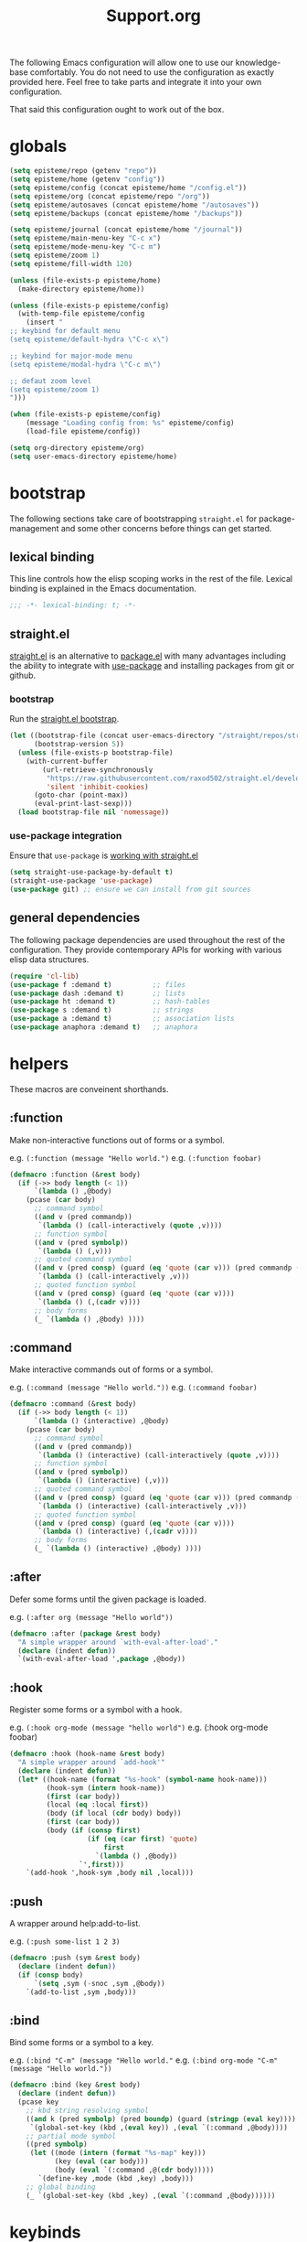#+title: Support.org
#+startup: overview align
#+babel: :cache no
#+Options: ^:nil num:nil tags:nil
#+PROPERTY: header-args    :tangle yes


The following Emacs configuration will allow one to use our knowledge-base
comfortably. You do not need to use the configuration as exactly provided
here. Feel free to take parts and integrate it into your own
configuration.

That said this configuration ought to work out of the box.


* globals
#+begin_src emacs-lisp
  (setq episteme/repo (getenv "repo"))
  (setq episteme/home (getenv "config"))
  (setq episteme/config (concat episteme/home "/config.el"))
  (setq episteme/org (concat episteme/repo "/org"))
  (setq episteme/autosaves (concat episteme/home "/autosaves"))
  (setq episteme/backups (concat episteme/home "/backups"))

  (setq episteme/journal (concat episteme/home "/journal"))
  (setq episteme/main-menu-key "C-c x")
  (setq episteme/mode-menu-key "C-c m")
  (setq episteme/zoom 1)
  (setq episteme/fill-width 120)

  (unless (file-exists-p episteme/home)
    (make-directory episteme/home))

  (unless (file-exists-p episteme/config)
    (with-temp-file episteme/config
      (insert "
  ;; keybind for default menu
  (setq episteme/default-hydra \"C-c x\")

  ;; keybind for major-mode menu
  (setq episteme/modal-hydra \"C-c m\")

  ;; defaut zoom level
  (setq episteme/zoom 1)
  ")))

  (when (file-exists-p episteme/config)
      (message "Loading config from: %s" episteme/config)
      (load-file episteme/config))

  (setq org-directory episteme/org)
  (setq user-emacs-directory episteme/home)
#+end_src

* bootstrap

The following sections take care of bootstrapping =straight.el= for
package-management and some other concerns before things can get started.

** lexical binding

This line controls how the elisp scoping works in the rest of the file. Lexical
binding is explained in the Emacs documentation.

#+begin_src emacs-lisp
;;; -*- lexical-binding: t; -*-
#+end_src

** straight.el
[[https://github.com/raxod502/straight.el][straight.el]] is an alternative to [[https://www.gnu.org/software/emacs/manual/html_node/emacs/Packages.html][package.el]] with many advantages including the
ability to integrate with [[https://github.com/jwiegley/use-package][use-package]] and installing packages from git or
github.

*** bootstrap
Run the [[https://github.com/raxod502/straight.el#bootstrapping-straightel][straight.el bootstrap]].
#+begin_src emacs-lisp
  (let ((bootstrap-file (concat user-emacs-directory "/straight/repos/straight.el/bootstrap.el"))
        (bootstrap-version 5))
    (unless (file-exists-p bootstrap-file)
      (with-current-buffer
          (url-retrieve-synchronously
           "https://raw.githubusercontent.com/raxod502/straight.el/develop/install.el"
           'silent 'inhibit-cookies)
        (goto-char (point-max))
        (eval-print-last-sexp)))
    (load bootstrap-file nil 'nomessage))
#+end_src

*** use-package integration
Ensure that =use-package= is [[https://github.com/raxod502/straight.el#integration-with-use-package-1][working with straight.el]]
#+begin_src emacs-lisp
  (setq straight-use-package-by-default t)
  (straight-use-package 'use-package)
  (use-package git) ;; ensure we can install from git sources
#+end_src

** general dependencies

The following package dependencies are used throughout the rest of the
configuration. They provide contemporary APIs for working with various elisp
data structures.

#+begin_src emacs-lisp
  (require 'cl-lib)
  (use-package f :demand t)          ;; files
  (use-package dash :demand t)       ;; lists
  (use-package ht :demand t)         ;; hash-tables
  (use-package s :demand t)          ;; strings
  (use-package a :demand t)          ;; association lists
  (use-package anaphora :demand t)   ;; anaphora
#+end_src

* helpers
These macros are conveinent shorthands.

** :function
Make non-interactive functions out of forms or a symbol.

e.g. =(:function (message "Hello world.")=
e.g. =(:function foobar)=

#+begin_src emacs-lisp
  (defmacro :function (&rest body)
    (if (->> body length (< 1))
        `(lambda () ,@body)
      (pcase (car body)
        ;; command symbol
        ((and v (pred commandp))
         `(lambda () (call-interactively (quote ,v))))
        ;; function symbol
        ((and v (pred symbolp))
         `(lambda () (,v)))
        ;; quoted command symbol
        ((and v (pred consp) (guard (eq 'quote (car v))) (pred commandp (cadr v)))
         `(lambda () (call-interactively ,v)))
        ;; quoted function symbol
        ((and v (pred consp) (guard (eq 'quote (car v))))
         `(lambda () (,(cadr v))))
        ;; body forms
        (_ `(lambda () ,@body) ))))
#+end_src

** :command
Make interactive commands out of forms or a symbol.

e.g. =(:command (message "Hello world."))=
e.g. =(:command foobar)=

#+begin_src emacs-lisp
  (defmacro :command (&rest body)
    (if (->> body length (< 1))
        `(lambda () (interactive) ,@body)
      (pcase (car body)
        ;; command symbol
        ((and v (pred commandp))
         `(lambda () (interactive) (call-interactively (quote ,v))))
        ;; function symbol
        ((and v (pred symbolp))
         `(lambda () (interactive) (,v)))
        ;; quoted command symbol
        ((and v (pred consp) (guard (eq 'quote (car v))) (pred commandp (cadr v)))
         `(lambda () (interactive) (call-interactively ,v)))
        ;; quoted function symbol
        ((and v (pred consp) (guard (eq 'quote (car v))))
         `(lambda () (interactive) (,(cadr v))))
        ;; body forms
        (_ `(lambda () (interactive) ,@body) ))))
#+end_src

** :after
Defer some forms until the given package is loaded.

e.g. =(:after org (message "Hello world"))=

#+begin_src emacs-lisp
  (defmacro :after (package &rest body)
    "A simple wrapper around `with-eval-after-load'."
    (declare (indent defun))
    `(with-eval-after-load ',package ,@body))
#+end_src

** :hook
Register some forms or a symbol with a hook.

e.g. =(:hook org-mode (message "hello world")=
e.g. (:hook org-mode foobar)

#+begin_src emacs-lisp
  (defmacro :hook (hook-name &rest body)
    "A simple wrapper around `add-hook'"
    (declare (indent defun))
    (let* ((hook-name (format "%s-hook" (symbol-name hook-name)))
           (hook-sym (intern hook-name))
           (first (car body))
           (local (eq :local first))
           (body (if local (cdr body) body))
           (first (car body))
           (body (if (consp first)
                     (if (eq (car first) 'quote)
                         first
                       `(lambda () ,@body))
                   `',first)))
      `(add-hook ',hook-sym ,body nil ,local)))
#+end_src

** :push
A wrapper around help:add-to-list.

e.g. =(:push some-list 1 2 3)=

#+begin_src emacs-lisp
  (defmacro :push (sym &rest body)
    (declare (indent defun))
    (if (consp body)
        `(setq ,sym (-snoc ,sym ,@body))
      `(add-to-list ,sym ,body)))
#+end_src

** :bind
Bind some forms or a symbol to a key.

e.g. =(:bind "C-m" (message "Hello world."=
e.g. =(:bind org-mode "C-m" (message "Hello world."))=

#+begin_src emacs-lisp
  (defmacro :bind (key &rest body)
    (declare (indent defun))
    (pcase key
      ;; kbd string resolving symbol
      ((and k (pred symbolp) (pred boundp) (guard (stringp (eval key))))
       `(global-set-key (kbd ,(eval key)) ,(eval `(:command ,@body))))
      ;; partial mode symbol
      ((pred symbolp)
       (let ((mode (intern (format "%s-map" key)))
             (key (eval (car body)))
             (body (eval `(:command ,@(cdr body)))))
         `(define-key ,mode (kbd ,key) ,body)))
      ;; global binding
      (_ `(global-set-key (kbd ,key) ,(eval `(:command ,@body))))))
#+end_src

* keybinds
#+begin_src emacs-lisp
  (:bind "C-x g" magit-status)
  (:bind episteme/main-menu-key (hera-start 'episteme-hydra-default/body))
  (:bind episteme/mode-menu-key episteme:hydra-dwim)
#+end_src

* dashboard
#+begin_src emacs-lisp
  (use-package dashboard
    :ensure t
    :config
    (setq dashboard-banner-logo-title "apoptosis/episteme")
    (setq dashboard-startup-banner (concat episteme/repo "/cain.png"))
    (setq dashboard-footer-messages
          '("Co-edification through tinkering, dialectic and reference!"))
    ;; (setq dashboard-footer-icon (all-the-icons-octicon "dashboard"
    ;;                                                    :height 1.1
    ;;                                                    :v-adjust -0.05
    ;;                                                    :face 'font-lock-keyword-face))
    (setq dashboard-center-content t)
    (setq dashboard-items '((recents . 20)))
    (dashboard-setup-startup-hook))
  
  (defun episteme:dashboard ()
    "Jump to the dashboard buffer, if doesn't exists create one."
    (interactive)
    (switch-to-buffer dashboard-buffer-name)
    (dashboard-mode)
    (dashboard-insert-startupify-lists)
    (dashboard-refresh-buffer))
#+end_src

* aesthetics
** visual fill mode
#+begin_src emacs-lisp
  (use-package visual-fill-column
    :config
    (setq fill-column episteme/fill-width)
    (setq global-visual-fill-column-mode 1))
#+end_src
** vertical border
Make the border between windows visible.

#+begin_src emacs-lisp
  (set-face-foreground 'vertical-border "gray")
#+end_src

** blend in the fringes
Hide the default buffer margins.

#+begin_src emacs-lisp
  (set-face-attribute 'fringe nil :background nil)
#+end_src

** column number
Show column number in addition to line number.

#+begin_src emacs-lisp
  (column-number-mode 1)
#+end_src

** doom modeline
Use [[https://github.com/seagle0128/doom-modeline][doom-modeline]] to ornament the modeline.

#+begin_src emacs-lisp
  (use-package doom-modeline
    :ensure t
    :config
    (doom-modeline-def-modeline
     'my-modeline

     '(bar workspace-name window-number modals matches buffer-info remote-host selection-info)
     '(objed-state misc-info buffer-position major-mode process vcs checker))

    (doom-modeline-mode 1)
    (setq doom-modeline-height 35)
    (setq doom-modeline-bar-width 5)
    :init
    (defun setup-custom-doom-modeline ()
      (doom-modeline-set-modeline 'my-modeline 'default))
    (:hook doom-modeline-mode 'setup-custom-doom-modeline))
#+end_src

** doom theme
#+begin_src emacs-lisp
  (use-package doom-themes
    :ensure t
    :config
    ;; Global settings (defaults)
    (setq doom-themes-enable-bold t     ; if nil, bold is universally disabled
          doom-themes-enable-italic t)  ; if nil, italics is universally disabled
    (load-theme (intern (format "doom-%s" (or (getenv "theme") "laserwave"))) t)

    ;; Enable flashing mode-line on errors
    (doom-themes-visual-bell-config)
    ;; Corrects (and improves) org-mode's native fontification.
    (doom-themes-org-config))
#+end_src

* core settings
** autosaves
Periodically save a copy of open files.

*** autosave every file buffer
#+begin_src emacs-lisp
  (setq auto-save-default t)
#+end_src

*** save every 20 secs or 20 keystrokes
#+begin_src emacs-lisp
  (setq auto-save-timeout 20
        auto-save-interval 20)
#+end_src

*** keep autosaves in a single place
#+begin_src emacs-lisp
  (unless (file-exists-p episteme/autosaves)
      (make-directory episteme/autosaves))

  (setq auto-save-file-name-transforms
        `((".*" ,episteme/autosaves t)))
#+end_src

** backups
Backups are created everytime a buffer is manually saved.

*** backup every save
#+begin_src emacs-lisp
  (use-package backup-each-save
    :config (:hook after-save backup-each-save))
#+end_src

*** keep 10 backups
#+begin_src emacs-lisp
  (setq kept-new-versions 10)
#+end_src

*** delete old backups
#+begin_src emacs-lisp
  (setq delete-old-versions t)
#+end_src

*** copy files to avoid various problems
#+begin_src emacs-lisp
  (setq backup-by-copying t)
#+end_src

*** backup files even if version controlled
#+begin_src emacs-lisp
  (setq vc-make-backup-files t)
#+end_src

*** keep backups in a single place
#+begin_src emacs-lisp
  (unless (file-exists-p episteme/backups)
    (make-directory episteme/backups))

  (setq backup-directory-alist
        `((".*" . ,episteme/backups)))

  (setq make-backup-files t)
#+end_src

** cursor
*** box style
#+begin_src emacs-lisp
  (setq-default cursor-type 'box)
#+end_src

*** blinking
#+begin_src emacs-lisp
  (blink-cursor-mode 1)
#+end_src

** disable
Disable various UI and other features for a more minimal
experience.

*** menubar
#+begin_src emacs-lisp
  (menu-bar-mode -1)
#+end_src

*** toolbar
#+begin_src emacs-lisp
  (tool-bar-mode -1)
#+end_src

*** scrollbar
#+begin_src emacs-lisp
  (scroll-bar-mode -1)
#+end_src

*** startup message
#+begin_src emacs-lisp
  (setq inhibit-startup-message t
        initial-scratch-message nil)
#+end_src

*** customizations file
Disable the customizations file so there's no temptation to use the
customization interface.

#+begin_src emacs-lisp
  (setq custom-file (make-temp-file ""))
#+end_src

** editing
*** use spaces
#+begin_src emacs-lisp
  (setq-default indent-tabs-mode nil)
#+end_src
*** global visual line wrap
#+begin_src emacs-lisp
  (global-visual-line-mode 1)
#+end_src
*** wrap lines at 79 characters
#+begin_src emacs-lisp
  (setq-default fill-column 79)
#+end_src

*** autowrap in text-mode
#+begin_src emacs-lisp
  ;; (:hook text-mode 'turn-on-auto-fill)
#+end_src

*** ssh for tramp
Default method for transferring files with Tramp.

#+begin_src emacs-lisp
  (setq tramp-default-method "ssh")
#+end_src

** minor-modes
*** whitespace-mode
Visually display trailing whitespace

#+begin_src emacs-lisp
  (use-package whitespace
    :custom
    (whitespace-style
     '(face tabs newline trailing tab-mark space-before-tab space-after-tab))
    :config
    (global-whitespace-mode 1))
#+end_src

*** prettify-symbols-mode
Replace various symbols with nice looking unicode glyphs.

#+begin_src emacs-lisp
  (global-prettify-symbols-mode 1)
#+end_src

*** electric-pair-mode
Automatically insert matching close-brackets for any open bracket.

#+begin_src emacs-lisp
  (electric-pair-mode 1)
#+end_src

*** rainbow-delimeters-mode
Color parenthesis based on their depth, using the golden ratio (because why
not).

#+begin_src emacs-lisp
  (require 'color)
  (defun gen-col-list (length s v &optional hval)
    (cl-flet ( (random-float () (/ (random 10000000000) 10000000000.0))
            (mod-float (f) (- f (ffloor f))) )
      (unless hval
        (setq hval (random-float)))
      (let ((golden-ratio-conjugate (/ (- (sqrt 5) 1) 2))
            (h hval)
            (current length)
            (ret-list '()))
        (while (> current 0)
          (setq ret-list
                (append ret-list
                        (list (apply 'color-rgb-to-hex (color-hsl-to-rgb h s v)))))
          (setq h (mod-float (+ h golden-ratio-conjugate)))
          (setq current (- current 1)))
        ret-list)))

  (defun set-random-rainbow-colors (s l &optional h)
    ;; Output into message buffer in case you get a scheme you REALLY like.
    ;; (message "set-random-rainbow-colors %s" (list s l h))
    (interactive)
    (rainbow-delimiters-mode t)

    ;; Show mismatched braces in bright red.
    (set-face-background 'rainbow-delimiters-unmatched-face "red")

    ;; Rainbow delimiters based on golden ratio
    (let ( (colors (gen-col-list 9 s l h))
           (i 1) )
      (let ( (length (length colors)) )
        ;;(message (concat "i " (number-to-string i) " length " (number-to-string length)))
        (while (<= i length)
          (let ( (rainbow-var-name (concat "rainbow-delimiters-depth-" (number-to-string i) "-face"))
                 (col (nth i colors)) )
            ;; (message (concat rainbow-var-name " => " col))
            (set-face-foreground (intern rainbow-var-name) col))
          (setq i (+ i 1))))))

  (use-package rainbow-delimiters :commands rainbow-delimiters-mode :hook ...
    :init
    (setq rainbow-delimiters-max-face-count 16)
    (set-random-rainbow-colors 0.6 0.7 0.5)
    (:hook prog-mode 'rainbow-delimiters-mode))
#+end_src

*** show-paren-mode
Highlight the matching open or closing bracket.

#+begin_src emacs-lisp
  (require 'paren)
  (show-paren-mode 1)
  (setq show-paren-delay 0)
  (:after xresources
    (set-face-foreground 'show-paren-match (theme-color 'green))
    (set-face-foreground 'show-paren-mismatch "#f00")
    (set-face-attribute 'show-paren-match nil :weight 'extra-bold)
    (set-face-attribute 'show-paren-mismatch nil :weight 'extra-bold))
#+end_src

*** which-key-mode
Show possible followups after pressing a key prefix.

#+begin_src emacs-lisp
  (use-package which-key
    :custom
    ;; sort single chars alphabetically P p Q q
    (which-key-sort-order 'which-key-key-order-alpha)
    (which-key-idle-delay 0.4)
    :config
    (which-key-mode))
#+end_src

*** company-mode
Show popup autocompletion.

#+begin_src emacs-lisp
  (use-package company
    :config
    (global-company-mode))
#+end_src

** shorten prompts
Shorten yes/no prompts to one letter.

#+begin_src emacs-lisp
  (fset 'yes-or-no-p 'y-or-n-p)
#+end_src

** visual
** zoom
Adjust font size in buffers or globally.

#+begin_src emacs-lisp
  (use-package zoom-frm
    :straight (zoom-frm :type git
                        :host github
                        :repo "emacsmirror/zoom-frm")
    :config
    (dotimes (i episteme/zoom) (zoom-frm-in)))
#+end_src

** cache
This speeds up help:unicode-fonts-setup after first run.

#+begin_src emacs-lisp
  (use-package persistent-soft)
#+end_src

** eval depth
Avoid elision (...) in messages.

#+begin_src emacs-lisp
  (setq print-level 100
        print-length 9999
        eval-expression-print-level 100
        eval-expression-print-length 9999)
#+end_src

** debug on error
Show tracebacks when errors happen.

#+begin_src emacs-lisp
  (setq debug-on-error t)
#+end_src

* helpful
Alternative to the built-in Emacs help that provides much more contextual
information.

#+begin_src emacs-lisp
  (use-package helpful
      :straight (helpful :type git :host github :repo "Wilfred/helpful")
      :bind (("C-h s" . #'helpful-symbol)
             ("C-h c" . #'helpful-command)
             ("C-h f" . #'helpful-function)
             ("C-h v" . #'helpful-variable)
             ("C-h k" . #'helpful-key)
             ("C-h m" . #'helpful-mode)
             ("C-h C-h" . #'helpful-at-point)))
#+end_src

** contextual help
*** toggle-context-help
#+begin_src emacs-lisp
  (defun toggle-context-help ()
    "Turn on or off the context help.
  Note that if ON and you hide the help buffer then you need to
  manually reshow it. A double toggle will make it reappear"
    (interactive)
    (with-current-buffer (help-buffer)
      (unless (local-variable-p 'context-help)
        (set (make-local-variable 'context-help) t))
      (if (setq context-help (not context-help))
          (progn
             (if (not (get-buffer-window (help-buffer)))
                 (display-buffer (help-buffer)))))
      (message "Context help %s" (if context-help "ON" "OFF"))))
#+end_src

*** context-help
#+begin_src emacs-lisp
  (defun context-help ()
    "Display function or variable at point in *Help* buffer if visible.
  Default behaviour can be turned off by setting the buffer local
  context-help to false"
    (interactive)
    (let ((rgr-symbol (symbol-at-point))) ; symbol-at-point http://www.emacswiki.org/cgi-bin/wiki/thingatpt%2B.el
      (with-current-buffer (help-buffer)
       (unless (local-variable-p 'context-help)
         (set (make-local-variable 'context-help) t))
       (if (and context-help (get-buffer-window (help-buffer))
           rgr-symbol)
         (if (fboundp  rgr-symbol)
             (describe-function rgr-symbol)
           (if (boundp  rgr-symbol) (describe-variable rgr-symbol)))))))
#+end_src

*** advise symbol eldoc
#+begin_src emacs-lisp
  (defadvice eldoc-print-current-symbol-info
    (around eldoc-show-c-tag activate)
    (cond
          ((eq major-mode 'emacs-lisp-mode) (context-help) ad-do-it)
          ((eq major-mode 'lisp-interaction-mode) (context-help) ad-do-it)
          ((eq major-mode 'apropos-mode) (context-help) ad-do-it)
          (t ad-do-it)))
#+end_src

* languages
** lispy-mode
#+begin_src emacs-lisp
  (use-package lispy
    :init
    (:hook emacs-lisp-mode (lispy-mode 1))
    (:hook lisp-interaction-mode (lispy-mode 1))
    :config
    (:bind lispy-mode ":" self-insert-command)
    (:bind lispy-mode "[" lispy-open-square)
    (:bind lispy-mode "]" lispy-close-square))
#+end_src
** json-mode
#+begin_src emacs-lisp
  (use-package json-mode
    :straight (json-mode :type git
                         :host github
                         :repo "kiennq/json-mode"
                         :branch "feat/jsonc-mode")
    :config
    (setf auto-mode-alist (assoc-delete-all "\\(?:\\(?:\\.\\(?:b\\(?:\\(?:abel\\|ower\\)rc\\)\\|json\\(?:ld\\)?\\)\\|composer\\.lock\\)\\'\\)"
                                            auto-mode-alist))
    (setf auto-mode-alist (assoc-delete-all "\\.json\\'" auto-mode-alist))
    (add-to-list 'auto-mode-alist '("\\.json\\'" . jsonc-mode)))
#+end_src

* helm
Menu and selection framework for finding files, switching buffers, running
grep, etc. A number of Episteme features are built ontop of Helm.

#+begin_src emacs-lisp
  (use-package helm
    :config
    (helm-mode 1)
    (require 'helm-config)
    (:bind "M-x" helm-M-x)
    (:bind "C-x C-f" helm-find-files)
    (:bind "C-x b" helm-mini)
    (:bind "C-c y" helm-show-kill-ring)
    (:bind "C-x C-r" helm-recentf))
#+end_src
** ace jump
Quickly jump to any candidate with a short letter combo.

#+begin_src emacs-lisp
  (use-package ace-jump-helm-line
    :config
    (:bind helm "C-;" ace-jump-helm-line))
#+end_src

** helm-ag
#+begin_src emacs-lisp
  (use-package helm-ag)
#+end_src

** helm-descbinds
Use (=C-h b= / =kbd-helm-descbinds=) to inspect current bindings with Helm.

#+begin_src emacs-lisp
  (use-package helm-descbinds
    :commands helm-descbinds
    :config
    (:bind "C-h b" helm-descbinds))
#+end_src

** auto full frame
Make Helm always full height.

#+begin_src emacs-lisp
  (defvar helm-full-frame-threshold 0.75)

  (when window-system
    (defun helm-full-frame-hook ()
    (let ((threshold (* helm-full-frame-threshold (x-display-pixel-height))))
      (setq helm-full-frame (< (frame-height) threshold))))

    (:hook helm-before-initialize 'helm-full-frame-hook))
#+end_src

* magit
The best git frontend there is.

#+begin_src emacs-lisp
  (use-package magit)
#+end_src
* org-mode
A souped up markup with tasking, scheduling and aggregation features.

** straight.el fixes
Fix some issues with straight.el and org until [[https://github.com/raxod502/straight.el#installing-org-with-straightel][that is resolved]].

*** fix-org-git-version
#+begin_src emacs-lisp
  (defun fix-org-git-version ()
    "The Git version of org-mode.
    Inserted by installing org-mode or when a release is made."
    (require 'git)
    (let ((git-repo (expand-file-name
                     "straight/repos/org/" user-emacs-directory)))
      (string-trim
       (git-run "describe"
                "--match=release\*"
                "--abbrev=6"
                "HEAD"))))
#+end_src

*** fix-org-release
#+begin_src emacs-lisp
  (defun fix-org-release ()
    "The release version of org-mode.
    Inserted by installing org-mode or when a release is made."
    (require 'git)
    (let ((git-repo (expand-file-name
                     "straight/repos/org/" user-emacs-directory)))
      (string-trim
       (string-remove-prefix
        "release_"
        (git-run "describe"
                 "--match=release\*"
                 "--abbrev=0"
                 "HEAD")))))
#+end_src

** installation
#+begin_src emacs-lisp
  (use-package org
    :config
    ;; these depend on the 'straight.el fixes' above
    (defalias #'org-git-version #'fix-org-git-version)
    (defalias #'org-release #'fix-org-release)
    (require 'org-habit)
    (require 'org-indent)
    (require 'org-capture)
    (require 'org-tempo)
    (add-to-list 'org-modules 'org-habit t))
#+end_src

** look
*** theme customizations
#+begin_src emacs-lisp
  (when window-system
    (use-package org-beautify-theme
      :after (org)
      :config
      (setq org-fontify-whole-heading-line t)
      (setq org-fontify-quote-and-verse-blocks t)
      (setq org-hide-emphasis-markers t)
      (cl-loop for (face . spec) in
       `((org-document-title .
          ((t (:inherit org-level-1 :height 2.0 :underline nil :box nil))))
         (org-level-1 . ((t (:height 1.5 :box nil))))
         (org-level-2 . ((t (:height 1.25 :box nil))))
         (org-level-3 . ((t (:box nil))))
         (org-level-4 . ((t (:box nil))))
         (org-level-5 . ((t (:box nil))))
         (org-level-6 . ((t (:box nil))))
         (org-level-7 . ((t (:box nil))))
         (org-level-8 . ((t (:box nil))))
         (org-link . ((t (:underline t)))))
       do (face-spec-set face spec))))
#+end_src

*** pretty symbols
Add a hook to set the pretty symbols alist.

#+begin_src emacs-lisp
  (setq episteme/pretty-symbols nil)
  (:hook org-mode
    (setq-local prettify-symbols-alist episteme/pretty-symbols))
#+end_src
*** indent by header level
Hide the heading asterisks. Instead indent headings based on depth.

#+begin_src emacs-lisp
  (:hook org-mode 'org-indent-mode)
#+end_src

*** pretty heading bullets
Use nice unicode bullets instead of the default asterisks.

#+begin_src emacs-lisp
  (use-package org-bullets
    :init
    (:hook org-mode 'org-bullets-mode)
    :config
    (setq org-bullets-bullet-list '("◉" "○" "✸" "•")))
#+end_src

*** pretty priority cookies
Instead of the default =[#A]= and =[#C]= priority cookies, use little unicode arrows to
indicate high and low priority. =[#B]=, which is the same as no priority, is shown as
normal.

#+begin_src emacs-lisp
  (:push episteme/pretty-symbols
    '("[#A]" . "⇑")
    '("[#C]" . "⇓"))
#+end_src

#+begin_src emacs-lisp
  ;; only show priority cookie symbols on headings.
  (defun nougat/org-pretty-compose-p (start end match)
    (if (or (string= match "[#A]") (string= match "[#C]"))
        ;; prettify asterisks in headings
        (org-match-line org-outline-regexp-bol)
      ;; else rely on the default function
      (funcall #'prettify-symbols-default-compose-p start end match)))


  (:hook org-mode (setq-local prettify-symbols-compose-predicate
                              #'nougat/org-pretty-compose-p))
#+end_src

*** pretty heading ellipsis
Show a little arrow for collapsed headings.

#+begin_src emacs-lisp
  (:after org
    (setq org-ellipsis " ▿"))
#+end_src

*** prettify source blocks
#+begin_src emacs-lisp
  (:push episteme/pretty-symbols
    '("#+begin_src" . ">>")
    '("#+end_src" . "·"))
#+end_src
*** dynamic tag position
#+begin_src emacs-lisp
  (defun org-realign-tags ()
    (interactive)
    (setq org-tags-column (- 0 (window-width)))
    (org-align-tags t))

  ;; (:hook window-configuration-change 'org-realign-tags)
#+end_src

** feel
*** show all headings on startup
#+begin_src emacs-lisp
  (setq org-startup-folded 'content)
#+end_src

*** don't fold blocks on open
#+begin_src emacs-lisp
  (setq org-hide-block-startup nil)
#+end_src

*** resepect content on insert
Don't split existing entries when inserting a new heading.

#+begin_src emacs-lisp
  (setq org-insert-heading-respect-content nil)
#+end_src

*** use helpful for help links
#+begin_src emacs-lisp
  (advice-add 'org-link--open-help :override
              (lambda (path) (helpful-symbol (intern path))))
#+end_src
** todo keywords
*** boilerplate
**** make-state-model
#+begin_src emacs-lisp
  (defun todo-make-state-model (name key props)
    (append (list :name name :key key) props))
#+end_src
**** parse-state-data
#+begin_src emacs-lisp
  (defun todo-parse-state-data (state-data)
    (-let* (((name second &rest) state-data)
            ((key props) (if (stringp second)
                             (list second (cddr state-data))
                           (list nil (cdr state-data)))))
      (todo-make-state-model name key props)))
#+end_src
**** make-sequence-mode
#+begin_src emacs-lisp
  (defun todo-make-sequence-model (states)
    (mapcar 'todo-parse-state-data states))
#+end_src
**** parse-sequences-data
#+begin_src emacs-lisp
  (defun todo-parse-sequences-data (sequences-data)
    (mapcar 'todo-make-sequence-model sequences-data))
#+end_src
**** todo-keyword-name
#+begin_src emacs-lisp
  (defun todo-keyword-name (name key)
    (if key (format "%s(%s)" name key) name))
#+end_src
**** keyword-name-forstate
#+begin_src emacs-lisp
  (defun todo-keyword-name-for-state (state)
    (todo-keyword-name (plist-get state :name)
                       (plist-get state :key)))
#+end_src
**** is-done-state
#+begin_src emacs-lisp
  (defun todo-is-done-state (state)
    (equal t (plist-get state :done-state)))
#+end_src
**** is-not-done-state
#+begin_src emacs-lisp
  (defun todo-is-not-done-state (state)
    (equal nil (plist-get state :done-state)))
#+end_src
**** org-sequence
#+begin_src emacs-lisp
  (defun todo-org-sequence (states)
    (let ((active (seq-filter 'todo-is-not-done-state states))
          (inactive (seq-filter 'todo-is-done-state states)))
      (append '(sequence)
              (mapcar 'todo-keyword-name-for-state active)
              '("|")
              (mapcar 'todo-keyword-name-for-state inactive))))
#+end_src
**** org-todo-keywords
#+begin_src emacs-lisp
  (defun todo-org-todo-keywords (sequences)
    (mapcar 'todo-org-sequence (todo-parse-sequences-data sequences)))
  ;; (todo-org-todo-keywords todo-keywords)
#+end_src
**** org-todo-keyword-faces
#+begin_src emacs-lisp
  (defun todo-org-todo-keyword-faces (sequences)
    (cl-loop for sequence in (todo-parse-sequences-data sequences)
             append (cl-loop for state in sequence
                             for name = (plist-get state :name)
                             for face = (plist-get state :face)
                             collect (cons name face))))
  ;; (todo-org-todo-keyword-faces todo-keywords)
#+end_src
**** prettify-symbols-alist
#+begin_src emacs-lisp
  (defun todo-prettify-symbols-alist (sequences)
    (cl-loop for sequence in (todo-parse-sequences-data sequences)
             append (cl-loop for state in sequence
                             for name = (plist-get state :name)
                             for icon = (plist-get state :icon)
                             collect (cons name icon))))
  ;; (todo-prettify-symbols-alist todo-keywords)
#+end_src
**** finalize-agenda-for-state
#+begin_src emacs-lisp
  (defun todo-finalize-agenda-for-state (state)
    (-let (((&plist :name :icon :face) state))
      (beginning-of-buffer)
      (while (search-forward name nil 1)
        (let* ((line-props (text-properties-at (point)))
               (line-props (org-plist-delete line-props 'face)))
          (call-interactively 'set-mark-command)
          (search-backward name)
          (call-interactively 'kill-region)
          (let ((symbol-pos (point)))
            (insert icon)
            (beginning-of-line)
            (let ((start (point))
                  (end (progn (end-of-line) (point))))
              (add-text-properties start end line-props)
              (add-face-text-property symbol-pos (+ 1 symbol-pos) face))))))
    (beginning-of-buffer)
    (replace-regexp "[[:space:]]+[=]+" ""))
#+end_src

*** keywords
#+begin_src emacs-lisp
  (setq todo-keywords
        ;; normal workflow
        '((("DOING" "d" :icon "🏃" :face org-doing-face)
           ("TODO" "t" :icon "□ " :face org-todo-face)
           ("DONE" "D" :icon "✓ " :face org-done-face :done-state t))
          ;; auxillary states
          (("SOON" "s" :icon "❗ " :face org-soon-face)
           ("SOMEDAY" "S" :icon "🛌" :face org-doing-face)))
        org-todo-keywords (todo-org-todo-keywords todo-keywords)
        org-todo-keyword-faces (todo-org-todo-keyword-faces todo-keywords))

  (--map (:push episteme/pretty-symbols it)
         (todo-prettify-symbols-alist todo-keywords))
#+end_src

*** org agenda finalization
#+begin_src emacs-lisp
  (setq episteme/todo-sequences-data (todo-parse-sequences-data todo-keywords))
  (:hook org-agenda-finalize
    (--each episteme/todo-sequences-data
      (-each it 'todo-finalize-agenda-for-state)))
#+end_src
*** sorting
#+begin_src emacs-lisp
  (defun episteme:todo-sort (a b)
    (let* ((a-state (get-text-property 0 'todo-state a))
           (b-state (get-text-property 0 'todo-state b))
           (a-index (-elem-index a-state todo-keyword-order))
           (b-index (-elem-index b-state todo-keyword-order)))
      (pcase (- b-index a-index)
        ((and v (guard (< 0 v))) 1)
        ((and v (guard (> 0 v))) -1)
        (default nil))))

  (setq org-agenda-cmp-user-defined 'episteme:todo-sort
        todo-keyword-order '("DOING" "SOON" "TODO" "SOMEDAY" "DONE"))
#+end_src

** org-babel
*** babel languages
**** ob-csharp
#+begin_src emacs-lisp
  (use-package ob-csharp
    :straight (ob-csharp :type git
                         :host github
                         :repo "thomas-villagers/ob-csharp"
                         :files ("src/ob-csharp.el"))
    :config
    (:push org-babel-load-languages '(csharp . t)))
#+end_src
**** ob-fsharp
#+begin_src emacs-lisp
  (use-package ob-fsharp
    :straight (ob-fsharp :type git
                         :host github
                         :repo "zweifisch/ob-fsharp"
                         :files ("ob-fsharp.el"))
    :config
    (:push org-babel-load-languages '(fsharp . t)))
#+end_src
*** enable languages
#+begin_src emacs-lisp
  (setq org-babel-load-languages
        '((shell . t)
          (emacs-lisp . t)
          (python . t)
          (js . t)
          (csharp . t)
          (fsharp . t)))
#+end_src

*** default header args
#+begin_src emacs-lisp
  (:after org
    (setq org-babel-default-header-args
          '((:session . "none")
            (:results . "replace")
            (:exports . "code")
            (:cache . "no")
            (:noweb . "no")
            (:hlines . "no")
            (:tangle . "no"))))
#+end_src

*** security
Disable prompts for evaluating org-mode links.
#+begin_src emacs-lisp
  (progn
    (setq org-confirm-babel-evaluate nil)
    (setq org-confirm-elisp-link-function nil)
    (setq org-confirm-shell-link-function nil)
    (setq safe-local-variable-values '((org-confirm-elisp-link-function . nil))))
#+end_src
*** install babel handlers
#+begin_src emacs-lisp
  (:hook after-init
    (org-babel-do-load-languages 'org-babel-load-languages
                                 org-babel-load-languages))
#+end_src

** org-fragtog
Automatically preview LaTex fragments.

#+begin_src emacs-lisp
  (use-package org-fragtog
    :config
    (:hook org-mode 'org-fragtog-mode))
#+end_src

** helm-org
#+begin_src emacs-lisp
  (use-package helm-org)
#+end_src
** helm-org-rifle
Quickly search through the current org buffer.

#+begin_src emacs-lisp
  (use-package helm-org-rifle)
#+end_src
** helm-org-walk
Easily navigate Org files with Helm.
#+begin_src emacs-lisp
  (use-package helm-org-walk
    :straight (helm-org-walk :type git :host github :repo "dustinlacewell/helm-org-walk"))
#+end_src
** org-ql
Query Org files for elements.
#+begin_src emacs-lisp
  (use-package org-ql)
#+end_src
** org-ls
Interact with babel codeblocks from elisp.
#+begin_src emacs-lisp
  (use-package org-ls
    :straight (org-ls :type git :host github :repo "dustinlacewell/org-ls"))
#+end_src
** org-journal
#+begin_src emacs-lisp
  (use-package org-journal
    :config
    (setq org-journal-dir episteme/journal)
    (setq org-journal-file-type 'weekly))
#+end_src

** org-roam
Backlink support
#+begin_src emacs-lisp
  (defun episteme:ensure-org-id ()
    (interactive)
    (when (s-starts-with? episteme/org (buffer-file-name))
      (save-excursion
        (beginning-of-buffer)
        (org-id-get-create))))

  (use-package org-roam
    :ensure t
    :init
    (setq org-roam-v2-ack 2)
    :custom
    (org-roam-directory episteme/org)
    :bind (("C-c n l" . org-roam-buffer-toggle)
           ("C-c n f" . org-roam-node-find)
           ("C-c n g" . org-roam-graph)
           ("C-c n i" . org-roam-node-insert)
           ("C-c n c" . org-roam-capture)
           ;; Dailies
           ("C-c n j" . org-roam-dailies-capture-today))
    :config
    (org-roam-setup)
    ;; If using org-roam-protocol
    (require 'org-roam-protocol)
    (:hook org-mode
      (add-hook 'before-save-hook 'episteme:ensure-org-id nil t)))
#+end_src
* other packages
** embrace
#+begin_src emacs-lisp
  (use-package embrace
    :config
    (embrace-add-pair (kbd "\;") "`" "`"))
#+end_src

** htmlize
Allows org codeblocks to be syntax highlighted on html export.

#+begin_src emacs-lisp
  (use-package htmlize)
#+end_src

* hydra
[[https://github.com/abo-abo/hydra][Hydra]] provides customizable interactive command palettes.

** pretty-hydra
[[https://github.com/jerrypnz/major-mode-hydra.el#pretty-hydra][Pretty-hydra]] provides a macro that makes it easy to get good looking hydras.

#+begin_src emacs-lisp
  (use-package pretty-hydra
    :demand t
    :straight (pretty-hydra :type git :host github
                            :repo "jerrypnz/major-mode-hydra.el"
                            :files ("pretty-hydra.el")))
#+end_src

** major-mode-hydra
[[https://github.com/jerrypnz/major-mode-hydra.el][Major-mode-hydra]] associates hydras with major-modes.

#+begin_src emacs-lisp
  (use-package major-mode-hydra
    :straight (major-mode-hydra :type git :host github
                                :repo "jerrypnz/major-mode-hydra.el"
                                :files ("major-mode-hydra.el")))
#+end_src

** hera
[[https://github.com/dustinlacewell/hera][Hera]] lets hydras form a stack.

#+begin_src emacs-lisp
  (use-package hera
    :demand t
    :straight (hera :type git :host github :repo "dustinlacewell/hera"))
#+end_src

** :hydra
Macro for defining Hydras.

*** boilerplate
**** inject-hint
#+begin_src emacs-lisp
  (defun :hydra/inject-hint (symbol hint)
    (-let* ((name (symbol-name symbol))
            (hint-symbol (intern (format "%s/hint" name)))
            (format-form (eval hint-symbol))
            (string-cdr (nthcdr 1 format-form))
            (format-string (string-trim (car string-cdr)))
            (amended-string (format "%s\n\n%s" format-string hint)))
      (setcar string-cdr amended-string)))
#+end_src

**** make-head-hint
#+begin_src emacs-lisp
  (defun :hydra/make-head-hint (head default-color)
    (-let (((key _ hint . rest) head))
      (when key
        (-let* (((&plist :color color) rest)
                (color (or color default-color))
                (face (intern (format "hydra-face-%s" color)))
                (propertized-key (propertize key 'face face)))
          (format " [%s]: %s" propertized-key hint)))))
#+end_src

**** make-hint
#+begin_src emacs-lisp
  (defun :hydra/make-hint (heads default-color)
    (string-join
     (cl-loop for head in heads
              for hint = (:hydra/make-head-hint head default-color)
              collect hint) "\n"))
#+end_src

**** clear-hint
#+begin_src emacs-lisp
  (defun :hydra/clear-hint (head)
    (-let* (((key form _ . rest) head))
      `(,key ,form nil ,@rest)))
#+end_src

**** add-exit-head
#+begin_src emacs-lisp
  (defun :hydra/add-exit-head (heads)
    (let ((exit-head '("SPC" (hera-pop) "to exit" :color blue)))
      (append heads `(,exit-head))))
#+end_src

**** add-heads
#+begin_src emacs-lisp
    (defun :hydra/add-heads (columns extra-heads)
      (let* ((cell (nthcdr 1 columns))
             (heads (car cell))
             (extra-heads (mapcar ':hydra/clear-hint extra-heads)))
        (setcar cell (append heads extra-heads))))

#+end_src

*** macro
#+begin_src emacs-lisp
    (defmacro :hydra (name body columns &optional extra-heads)
      (declare (indent defun))
      (-let* (((&plist :color default-color :major-mode mode) body)
              (extra-heads (:hydra/add-exit-head extra-heads))
              (extra-hint (:hydra/make-hint extra-heads default-color))
              (body (plist-put body :hint nil))
              (body-name (format "%s/body" (symbol-name name)))
              (body-symbol (intern body-name))
              (mode-body-name (major-mode-hydra--body-name-for mode))
              (mode-support
               `(when ',mode
                  (defun ,mode-body-name () (interactive) (,body-symbol)))))
        (:hydra/add-heads columns extra-heads)
        (when mode
          (cl-remf body :major-mode))
        `(progn
           (pretty-hydra-define ,name ,body ,columns)
           (:hydra/inject-hint ',name ,extra-hint)
           ,mode-support
           )))
#+end_src

*** tests
#+begin_src emacs-lisp
    ;; (macroexpand-all `(:hydra hydra-test (:color red :major-mode fundamental-mode)
    ;;    ("First"
    ;;     (("a" (message "first - a") "msg a" :color blue)
    ;;      ("b" (message "first - b") "msg b"))
    ;;     "Second"
    ;;     (("c" (message "second - c") "msg c" :color blue)
    ;;      ("d" (message "second - d") "msg d")))))

    ;; (:hydra hydra-test (:color red :major-mode fundamental-mode)
    ;;    ("First"
    ;;     (("a" (message "first - a") "msg a" :color blue)
    ;;      ("b" (message "first - b") "msg b"))
    ;;     "Second"
    ;;     (("c" (message "second - c") "msg c" :color blue)
    ;;      ("d" (message "second - d") "msg d"))))

#+end_src

* treemacs
#+begin_src emacs-lisp
  (use-package treemacs
    :demand t
    :straight (treemacs :type git :host github
                        :repo "Alexander-Miller/treemacs")
    :custom
    (treemacs--project-follow-delay 0.5)
    :config
    (treemacs-project-follow-mode 1))
#+end_src

* main menu
** hydra-help
Many of the Emacs help facilities at your fingertips!

#+begin_src emacs-lisp

  (:hydra episteme-hydra-help (:color blue)
    ("Describe"
     (("c" describe-function "function")
      ("p" describe-package "package")
      ("m" describe-mode "mode")
      ("v" describe-variable "variable"))
     "Keys"
     (("k" describe-key "key")
      ("K" describe-key-briefly "brief key")
      ("w" where-is "where-is")
      ("b" helm-descbinds "bindings"))
     "Search"
     (("a" helm-apropos "apropos")
      ("d" apropos-documentation "documentation")
      ("s" info-lookup-symbol "symbol info"))
     "Docs"
     (("i" info "info")
      ("n" helm-man-woman "man")
      ("h" helm-dash "dash"))
     "View"
     (("e" view-echo-area-messages "echo area")
      ("l" view-lossage "lossage")
      ("c" describe-coding-system "encoding")
      ("I" describe-input-method "input method")
      ("C" describe-char "char at point"))))
#+end_src

** hydra-mark
#+begin_src emacs-lisp
  (defun unpop-to-mark-command ()
    "Unpop off mark ring. Does nothing if mark ring is empty."
    (when mark-ring
      (setq mark-ring (cons (copy-marker (mark-marker)) mark-ring))
      (set-marker (mark-marker) (car (last mark-ring)) (current-buffer))
      (when (null (mark t)) (ding))
      (setq mark-ring (nbutlast mark-ring))
      (goto-char (marker-position (car (last mark-ring))))))

  (defun push-mark ()
    (interactive)
    (set-mark-command nil)
    (set-mark-command nil))

  (:hydra episteme-hydra-mark (:color pink)
    ("Mark"
     (("m" push-mark "mark here")
      ("p" (lambda () (interactive) (set-mark-command '(4))) "previous")
      ("n" (lambda () (interactive) (unpop-to-mark-command)) "next")
      ("c" (lambda () (interactive) (setq mark-ring nil)) "clear"))))
#+end_src

** hydra-registers
#+begin_src emacs-lisp
  (:hydra episteme-hydra-registers (:color pink)
    ("Point"
     (("r" point-to-register "save point")
      ("j" jump-to-register "jump")
      ("v" view-register "view all"))
     "Text"
     (("c" copy-to-register "copy region")
      ("C" copy-rectangle-to-register "copy rect")
      ("i" insert-register "insert")
      ("p" prepend-to-register "prepend")
      ("a" append-to-register "append"))
     "Macros"
     (("m" kmacro-to-register "store")
      ("e" jump-to-register "execute"))))

#+end_src

** hydra-window
#+begin_src emacs-lisp
  (use-package ace-window)
  (winner-mode 1)

  (:hydra episteme-hydra-window (:color red)
    ("Jump"
     (("h" windmove-left "left")
      ("l" windmove-right "right")
      ("k" windmove-up "up")
      ("j" windmove-down "down")
      ("a" ace-select-window "ace"))
     "Split"
     (("q" split-window-right "left")
      ("r" (progn (split-window-right) (call-interactively 'other-window)) "right")
      ("e" split-window-below "up")
      ("w" (progn (split-window-below) (call-interactively 'other-window)) "down"))
     "Do"
     (("d" delete-window "delete")
      ("o" delete-other-windows "delete others")
      ("u" winner-undo "undo")
      ("R" winner-redo "redo")
      ("t" nougat-hydra-toggle-window "toggle"))))
#+end_src

** hydra-zoom
#+begin_src emacs-lisp
  (:hydra episteme-hydra-zoom (:color red)
    ("Buffer"
     (("i" text-scale-increase "in")
      ("o" text-scale-decrease "out"))
     "Frame"
     (("I" zoom-frm-in "in")
      ("O" zoom-frm-out "out")
      ("r" toggle-zoom-frame "reset" :color blue))))
#+end_src

** hydra-dev
#+begin_src emacs-lisp
  (defun episteme:dev-log ()
    (interactive)
    (let* ((_org-journal-dir org-journal-dir))
      (setq org-journal-dir (concat episteme/repo "/devlog"))
      (org-journal-new-entry nil)
      (setq org-journal-dir _org-journal-dir)))

  (:hydra episteme-hydra-dev (:color blue)
    ("Open"
     (("s" (find-file (concat episteme/repo "/support.org")) "support.org")
      ("d" (find-file (concat episteme/org "/episteme/developer-docs.org")) "docs")
      ("l" (call-interactively 'episteme:dev-log) "log"))
     "Git"
     (("g" (magit-status) "magit")
      ("p" (magit-pull) "pull")
      ("R" (magit-reset-hard)))))
#+end_src

** hydra-default
#+begin_src emacs-lisp
  (defun episteme:cleanup ()
    (interactive)

    (mapc 'kill-buffer (--filter (not (buffer-modified-p it)) (buffer-list)))
    (delete-other-windows)
    (episteme:dashboard)
    (helm-mini))

  (defun episteme:find-file-all (&optional path)
    (interactive)
    (let ((file-name (completing-read "file: "
                                      (directory-files-recursively
                                       (or path episteme/org) "\.org$"))))
      (find-file file-name)))

  (:hydra episteme-hydra-default (:color blue)
    ("Open"
     (("o" (helm-org-walk '(4)) "open")
      ("s" (helm-org-rifle-directories episteme/org) "search")
      ("a" (episteme:find-file-all) "all files")
      ("j" (org-journal-new-entry '(4)) "journal")
      ("J" (org-journal-new-entry nil) "new journal entry"))
     "Bookmarks"
     (("S" (treemacs) "Sidebar")
      ("D" (episteme:find-file-all (concat episteme/org "/episteme")) "Docs")
      ("C" (find-file (concat episteme/org "/episteme/cheatsheet.org")) "Cheatsheet")
      ("U" (find-file (concat episteme/org "/episteme/user-guide.org")) "User guide")
      ("R" (find-file (concat episteme/repo "/README.org")) "README"))
     "Emacs"
     (("h" (hera-push 'episteme-hydra-help/body) "help")
      ("m" (hera-push 'episteme-hydra-mark/body) "mark")
      ("w" (hera-push 'episteme-hydra-window/body) "windows")
      ("z" (hera-push 'episteme-hydra-zoom/body) "zoom")
      ("r" (hera-push 'episteme-hydra-registers/body) "registers"))
     "Misc"
     (("!" (episteme:cleanup) "cleanup windows/buffers")
      ("." (hera-push 'episteme-hydra-dev/body) "devtools")
      (";" embrace-commander "embrace"))))
#+end_src

* mode menus
** boilerplate
*** hydra-dwim
Open hydra for current major mode if one exists, otherwise the default hydra.
#+begin_src emacs-lisp
  (defun episteme:hydra-dwim ()
    (interactive)
    (let* ((mode major-mode)
          (orig-mode mode))
      (catch 'done
        (while mode
          (let ((hydra (major-mode-hydra--body-name-for mode)))
            (when (fboundp hydra)
              (hera-start hydra)
              (throw 'done t)))
          (setq mode (get mode 'derived-mode-parent)))
        (hera-start 'hydra-default/body))))
#+end_src
** hydra-text
#+begin_src emacs-lisp
  (defun wtf ()
    (interactive)
    (table-save-horizontal nil))

  (defun table-cell-p ()
    (table--at-cell-p (point)))

  (defun table-settle-row ()
    (interactive)
    (if (bobp)
        (progn
          (forward-char)
          (next-line))
      (if (eq 1 (line-number-at-pos))
          (if (eq ?- (char-after))
              (next-line)
            (progn
              (backward-char)
              (next-line)))
        (when (eolp)
          (backward-char))
        (while (not (table-cell-p))
          (call-interactively 'previous-line)))))

  (defun table-settle-column ()
    (interactive)
    (if (eq 0 (current-column))
        (forward-char)
      (while (not (table-cell-p))
        (backward-char))))

  (defun table-settle ()
    (interactive)
    (pcase (char-after)
      ((pred (lambda (it) (eq ?- it))) (table-settle-row))
      ((pred (lambda (it) (eq ?| it))) (table-settle-column))
      ((pred (lambda (it) (eq ?+ it))) (progn
                                         (forward-char)
                                         (table-settle-row)))))

  (defun table-row-cells ()
    (table--cell-list-to-coord-list
     (table--horizontal-cell-list t nil 'top)))

  (defun table-column-cells ()
    (table--cell-list-to-coord-list
     (table--vertical-cell-list t nil 'left)))

  (defun table-vertical-index (y cells)
    (--find-index
     (-let* (((tl . br) it)
             ((tlx . tly) tl)
             ((brx . bry) br))
       (and (>= y tly)
            (<= y bry)))
     cells))

  (defun table-horizontal-index (x cells)
    (--find-index
     (-let* (((tl . br) it)
             ((tlx . tly) tl)
             ((brx . bry) br))
       (and (>= x tlx)
            (<= x brx)))
     cells))

  (defun table-get-coordinate ()
    (-let* ((row-cells (table-row-cells))
            (col-cells (table-column-cells))
            ((x . y) (table--get-coordinate))
            (row-index (table-vertical-index y col-cells))
            (col-index (table-horizontal-index x row-cells)))
      (cons col-index row-index)))

  (defun table-first-row-p ()
    (-let* ((cells (table-column-cells))
            ((x . y) (table--get-coordinate))
            (index (table-vertical-index y cells)))
      (eq 0 index)))

  (defun table-last-row-p ()
    (-let* ((cells (table-column-cells))
            ((x . y) (table--get-coordinate))
            (index (table-vertical-index y cells)))
      (eq index (- (length cells) 1))))

  (defun table-first-column-p ()
    (-let* ((cells (table-row-cells))
            ((x . y) (table--get-coordinate))
            (index (table-horizontal-index x cells)))
      (eq 0 index)))

  (defun table-last-column-p ()
    (-let* ((cells (table-row-cells))
            ((x . y) (table--get-coordinate))
            (index (table-horizontal-index x cells)))
      (eq index (- (length cells) 1))))

  (defmacro table-save-vertical (&rest body)
    `(when (table-cell-p)
       (-let* ((cells (table-column-cells))
               ((ox . oy) (table--get-coordinate))
               (index (table-vertical-index oy cells)))
         ,@body
         (table-settle)
         (-let* ((newcells (table-column-cells))
                 (clean-index (max 0 (min (- (length newcells) 1) index)))
                 ((tl . br) (nth clean-index newcells)))
           (table--goto-coordinate tl)
           (table-settle)))))

  (defmacro table-save-horizontal (&rest body)
    `(when (table-cell-p)
       (-let* ((cells (table-row-cells))
               ((ox . oy) (table--get-coordinate))
               (index (table-horizontal-index ox cells)))
         ,@body
         (table-settle)
         (-let* ((newcells (table-row-cells))
                 (clean-index (max 0 (min (- (length newcells) 1) index)))
                 ((tl . br) (nth clean-index newcells)))
           (table--goto-coordinate tl)
           (table-settle)))))

  ;;
  ;; Motion
  ;; 

  (defun table-goto-first-row ()
    (interactive)
    (when (table-cell-p)
      (-let* ((coord-list
               (table--cell-list-to-coord-list
                (table--vertical-cell-list t nil 'left)))
              ((ful . fbr) (car coord-list))
              ((lul . lbr) (-last-item coord-list)))
        (table--goto-coordinate ful))))

  (defun table-go-up ()
    (interactive)
    (when (not (table-first-row-p))
      (-let* ((cells
               (table--cell-list-to-coord-list
                (table--vertical-cell-list t nil 'left)))
              ((ox . oy) (table--get-coordinate))
              (current-index (table-vertical-index oy cells))
              (target-index (- current-index 1))
              ((tl . br) (nth target-index cells)))
        (table--goto-coordinate tl))))

  (defun table-go-down ()
    (interactive)
    (when (not (table-last-row-p))
      (-let* ((cells
               (table--cell-list-to-coord-list
                (table--vertical-cell-list t nil 'left)))
              ((ox . oy) (table--get-coordinate))
              (current-index (table-vertical-index oy cells))
              (target-index (+ current-index 1))
              ((tl . br) (nth target-index cells)))
        (table--goto-coordinate tl))))

  (defun table-go-left ()
    (interactive)
    (when (not (table-first-column-p))
      (-let* ((cells
               (table--cell-list-to-coord-list
                (table--horizontal-cell-list t nil 'left)))
              ((ox . oy) (table--get-coordinate))
              (current-index (table-horizontal-index ox cells))
              (target-index (- current-index 1))
              ((tl . br) (nth target-index cells)))
        (table--goto-coordinate tl))))

  (defun table-go-right ()
    (interactive)
    (when (not (table-last-column-p))
      (-let* ((cells
               (table--cell-list-to-coord-list
                (table--horizontal-cell-list t nil 'top)))
              ((ox . oy) (table--get-coordinate))
              (current-index (table-horizontal-index ox cells))
              (target-index (+ current-index 1))
              ((tl . br) (nth target-index cells)))
        (table--goto-coordinate tl))))

  (cl-defun table-mark-row (&key extend-top
                                 extend-left
                                 extend-right
                                 extend-bottom)
    (interactive)
    (when (table-cell-p)
      (-let* ((cells (table-row-cells))
              ((ftl . fbr) (-first-item cells))
              ((ltl . lbr) (-last-item cells)))
        (table--goto-coordinate ftl)
        (when extend-top
          (previous-line))
        (when extend-left
          (backward-char))
        (rectangle-mark-mode 1)
        (table--goto-coordinate lbr)
        (when extend-right
          (forward-char))
        (when extend-bottom
          (next-line)))))

  (cl-defun table-mark-column (&key
                                 extend-top
                                 extend-left
                                 extend-right
                                 extend-bottom)
    (interactive)
    (when (table-cell-p)
      (-let* ((cells (table-column-cells))
              ((ftl . fbr) (-first-item cells))
              ((ltl . lbr) (-last-item cells)))
        (table--goto-coordinate ftl)
        (when extend-top
          (previous-line))
        (when extend-left
          (backward-char))
        (rectangle-mark-mode 1)
        (table--goto-coordinate lbr)
        (when extend-right
          (forward-char))
        (when extend-bottom
          (next-line)))))


  (cl-defun table-mark-row-for-kill ()
    (when (table-cell-p)
      (-let* ((cells (table-row-cells))
              ((ftl . fbr) (-first-item cells))
              ((ltl . lbr) (-last-item cells)))
        (table--goto-coordinate ftl)
        (previous-line)
        (backward-char)
        (set-mark (point))
        (table--goto-coordinate lbr)
        (end-of-line)
        (forward-char))))

  (cl-defun table-mark-column-for-kill ()
    (when (table-cell-p)
      (-let* ((cells (table-column-cells))
              ((ftl . fbr) (-first-item cells))
              ((ltl . lbr) (-last-item cells)))
        (table--goto-coordinate ftl)
        (previous-line)
        (backward-char)
        (rectangle-mark-mode 1)
        (table--goto-coordinate lbr)
        (rectangle-next-line))))

  (defun table-kill-row ()
    (interactive)
    (when (table-cell-p)
      (table-save-vertical
       (table-save-horizontal
        (table-mark-row-for-kill)
        (call-interactively 'kill-region)))))

  (defun table-kill-column ()
    (interactive)
    (table-save-horizontal
     (table-save-vertical
      (table-mark-column-for-kill)
      (call-interactively 'kill-region))))


  (defun table-row-up ()
    (interactive)
    (when (and (table-cell-p) (not (table-first-row-p)))
      (let ((last-p (table-last-row-p)))
        (table-save-vertical
         (table-save-horizontal
          (table-kill-row)
          (unless last-p
            (search-backward-regexp "^\\+"))
          (search-backward-regexp "^\\+")
          (beginning-of-line)
          (call-interactively 'yank)))
        (when (not (table-first-row-p))
          (call-interactively 'table-go-up)))))


  ;; (defun table-row-down ()
  ;;   (interactive)
  ;;   (when (and (table-cell-p) (not (table-last-row-p)))
  ;;     (table-save-vertical
  ;;      (table-save-horizontal
  ;;       (table-kill-row)
  ;;       (search-forward-regexp "^\\+")
  ;;       (beginning-of-line)
  ;;       (call-interactively 'yank)))
  ;;     (when (not (table-last-row-p))
  ;;       (call-interactively 'table-go-down))))

  (defun table-row-down ()
    (interactive)
    (when (and (table-cell-p) (not (table-last-row-p)))
      (table-save-vertical
       (table-save-horizontal
        (table-kill-row)
        (search-forward-regexp "^\\+")
        (beginning-of-line)
        (call-interactively 'yank)))
      (when (not (table-last-row-p))
        (call-interactively 'table-go-down))))

  (defun table-column-left ()
    (interactive)
    (when (and (table-cell-p) (not (table-first-column-p)))
      (let ((last-p (table-last-column-p)))
        (table-save-vertical
         (table-save-horizontal
          (table-kill-column)
          (unless last-p
            (table-go-left))
          (table-goto-first-row)
          (previous-line)
          (backward-char)
          (call-interactively 'yank)))
        (table-go-left))))

  (defun table-column-right ()
    (interactive)
    (when (and (table-cell-p) (not (table-last-column-p)))
      (table-save-horizontal
       (table-save-vertical
        (table-kill-column)
        (if (table-last-column-p)
            (progn
              (end-of-line)
              (while (< 1 (line-number-at-pos))
                (previous-line)))
          (table-go-right)
          (table-goto-first-row)
          (previous-line))
        (backward-char)
        (call-interactively 'yank)))
      (unless (table-last-column-p)
        (table-go-right))))



  (:hydra episteme-hydra-text (:color red :major-mode text-mode)
    ("Move"
     (("j" table-go-down "go down")
      ("k" table-go-up "go up")
      ("h" table-go-left "go left")
      ("l" table-go-right "go right"))
     "Table size"
     (("<" table-narrow-cell "narrow cell")
      (">" table-widen-cell "widen cell")
      ("{" table-shorten-cell "shorten cell")
      ("}" table-heighten-cell "heighten cell"))
     "Table justify"
     (("c" table-justify-cell "justify cell")
      ("C" table-justify-column "justify column")
      ("r" table-justfy-row "justify row"))
     "Table insert"
     (("i" table-insert-row "insert row")
      ("I" table-insert-column "insert column"))
     "Table delete"
     (("d" table-kill-row "delete row")
      ("D" table-kill-column "delete column"))
     "Table move"
     (("J" table-row-down "row down")
      ("K" table-row-up "row up")
      ("H" table-column-left "column left")
      ("L" table-column-right "column right"))))
#+end_src

** hydra-elisp
#+begin_src emacs-lisp
  (:hydra episteme-hydra-elisp (:color blue :major-mode emacs-lisp-mode)
    ("Execute"
     (("d" eval-defun "defun")
      ("b" eval-current-buffer "buffer")
      ("r" eval-region "region"))
     "Debug"
     (("D" edebug-defun "defun")
      ("a" edebug-all-defs "all definitions" :color red)
      ("A" edebug-all-forms "all forms" :color red)
      ("x" macrostep-expand "expand macro"))))
#+end_src

** hydra-org
*** hydra-org-goto-first-sibling
#+begin_src emacs-lisp
  (defun hydra-org-goto-first-sibling () (interactive)
         (org-backward-heading-same-level 99999999))
#+end_src

*** hydra-org-goto-last-sibling
#+begin_src emacs-lisp
  (defun hydra-org-goto-last-sibling () (interactive)
         (org-forward-heading-same-level 99999999))
#+end_src

*** hydra-org-parent-level
#+begin_src emacs-lisp
  (defun hydra-org-parent-level ()
    (interactive)
    (let ((o-point (point)))
      (if (save-excursion
            (beginning-of-line)
            (looking-at org-heading-regexp))
          (progn
            (call-interactively 'outline-up-heading)
            (org-cycle-internal-local))
        (progn
          (call-interactively 'org-previous-visible-heading)
          (org-cycle-internal-local)))
      (when (and (/= o-point (point))
                 org-tidy-p)
        (call-interactively 'hydra-org-tidy))))

 #+end_src

*** hydra-org-child-level
#+begin_src emacs-lisp
  (defun hydra-org-child-level ()
    (interactive)
    (org-show-entry)
    (org-show-children)
    (when (not (org-goto-first-child))
      (when (save-excursion
              (beginning-of-line)
              (looking-at org-heading-regexp))
        (next-line))))
#+end_src

*** hydra-org
 #+begin_src emacs-lisp
   (:hydra episteme-hydra-org (:color amaranth :major-mode org-mode)
     ("Shift"
      (
       ("H" org-promote-subtree "promote")
       ("L" org-demote-subtree "demote")
       ("J" org-move-subtree-down "down")
       ("K" org-move-subtree-up "up")
       )

      "Travel"
      (
       ("h" hydra-org-parent-level "to parent")
       ("l" hydra-org-child-level "to child")
       ("j" org-forward-heading-same-level "forward")
       ("k" org-backward-heading-same-level "backward")
       ("a" hydra-org-goto-first-sibling "first sibling")
       ("e" hydra-org-goto-last-sibling "last sibling")
       )

      "Perform"
      (
       ("t" (org-babel-tangle) "tangle" :color blue)
       ("e" (org-html-export-to-html) "export" :color blue)
       ("b" helm-org-in-buffer-headings "browse")
       ("r" (lambda () (interactive)
              (helm-org-rifle-current-buffer)
              (org-cycle)
              (org-cycle))
        "rifle")
       ("w" helm-org-walk "walk")
       ("v" avy-org-goto-heading-timer "avy")
       ("L" org-toggle-link-display "toggle links")
       ("i" (org-id-get-create) "check id")
       )
      ))
#+end_src

* startup
#+begin_src emacs-lisp
  (call-interactively 'episteme:dashboard)
#+end_src
